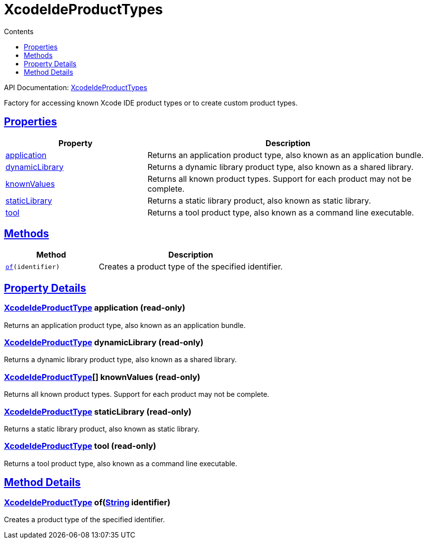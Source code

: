 :toc:
:toclevels: 1
:toc-title: Contents
:icons: font
:idprefix:
:jbake-status: published
:encoding: utf-8
:lang: en-US
:sectanchors: true
:sectlinks: true
:linkattrs: true
= XcodeIdeProductTypes
:jbake-type: dsl_chapter
:jbake-tags: user manual, gradle plugin dsl, XcodeIdeProductTypes
:jbake-description: Learn about the build language of the XcodeIdeProductTypes type.
:jbake-category: Xcode IDE types

API Documentation: link:../javadoc/dev/nokee/ide/xcode/XcodeIdeProductTypes.html[XcodeIdeProductTypes]

Factory for accessing known Xcode IDE product types or to create custom product types.



== Properties



[cols="1,2", options="header", width=100%]
|===
|Property
|Description


|link:#dev.nokee.ide.xcode.XcodeIdeProductTypes:application[application]
|Returns an application product type, also known as an application bundle.

|link:#dev.nokee.ide.xcode.XcodeIdeProductTypes:dynamicLibrary[dynamicLibrary]
|Returns a dynamic library product type, also known as a shared library.

|link:#dev.nokee.ide.xcode.XcodeIdeProductTypes:knownValues[knownValues]
|Returns all known product types.
Support for each product may not be complete.

|link:#dev.nokee.ide.xcode.XcodeIdeProductTypes:staticLibrary[staticLibrary]
|Returns a static library product, also known as static library.

|link:#dev.nokee.ide.xcode.XcodeIdeProductTypes:tool[tool]
|Returns a tool product type, also known as a command line executable.

|===




== Methods


[cols="1,2", options="header", width=100%]
|===
|Method
|Description


|`link:#dev.nokee.ide.xcode.XcodeIdeProductTypes:of-java.lang.String-[of](identifier)`
|Creates a product type of the specified identifier.

|===





== Property Details


[[dev.nokee.ide.xcode.XcodeIdeProductTypes:application]]
=== link:../javadoc/dev/nokee/ide/xcode/XcodeIdeProductType.html[XcodeIdeProductType] application (read-only)

Returns an application product type, also known as an application bundle.



[[dev.nokee.ide.xcode.XcodeIdeProductTypes:dynamicLibrary]]
=== link:../javadoc/dev/nokee/ide/xcode/XcodeIdeProductType.html[XcodeIdeProductType] dynamicLibrary (read-only)

Returns a dynamic library product type, also known as a shared library.



[[dev.nokee.ide.xcode.XcodeIdeProductTypes:knownValues]]
=== link:../javadoc/dev/nokee/ide/xcode/XcodeIdeProductType.html[XcodeIdeProductType][] knownValues (read-only)

Returns all known product types.
Support for each product may not be complete.



[[dev.nokee.ide.xcode.XcodeIdeProductTypes:staticLibrary]]
=== link:../javadoc/dev/nokee/ide/xcode/XcodeIdeProductType.html[XcodeIdeProductType] staticLibrary (read-only)

Returns a static library product, also known as static library.



[[dev.nokee.ide.xcode.XcodeIdeProductTypes:tool]]
=== link:../javadoc/dev/nokee/ide/xcode/XcodeIdeProductType.html[XcodeIdeProductType] tool (read-only)

Returns a tool product type, also known as a command line executable.








== Method Details


[[dev.nokee.ide.xcode.XcodeIdeProductTypes:of-java.lang.String-]]
=== link:../javadoc/dev/nokee/ide/xcode/XcodeIdeProductType.html[XcodeIdeProductType] of(link:https://docs.oracle.com/javase/8/docs/api/java/lang/String.html[String] identifier)

Creates a product type of the specified identifier.






